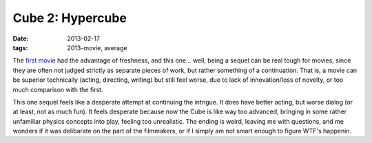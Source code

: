 Cube 2: Hypercube
=================

:date: 2013-02-17
:tags: 2013-movie, average



The `first movie`_ had the advantage of freshness, and this one... well,
being a sequel can be real tough for movies, since they are often not
judged strictly as separate pieces of work, but rather something of a
continuation. That is, a movie can be superior technically (acting,
directing, writing) but still feel worse, due to lack of innovation/loss
of novelty, or too much comparison with the first.

This one sequel feels like a desperate attempt at continuing the
intrigue. It does have better acting, but worse dialog (or at least, not
as much fun). It feels desperate because now the Cube is like way too
advanced, bringing in some rather unfamiliar physics concepts into play,
feeling too unrealistic. The ending is weird, leaving me with questions,
and me wonders if it was delibarate on the part of the filmmakers, or if
I simply am not smart enough to figure WTF's happenin.

.. _first movie: http://movies.tshepang.net/cube-1997
